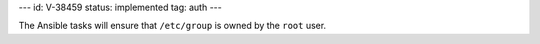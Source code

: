 ---
id: V-38459
status: implemented
tag: auth
---

The Ansible tasks will ensure that ``/etc/group`` is owned by the ``root``
user.
